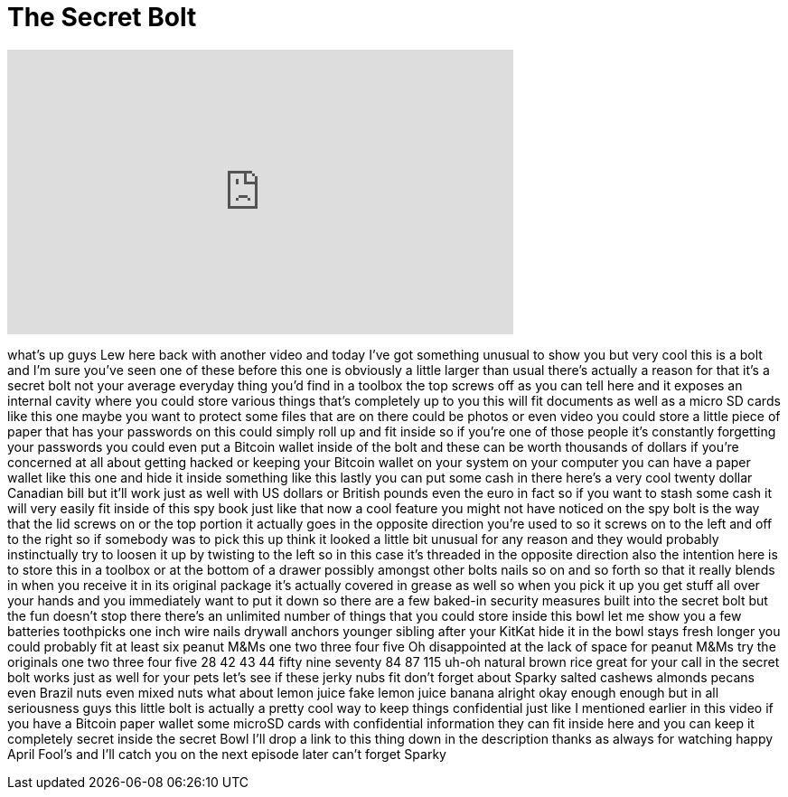= The Secret Bolt
:published_at: 2015-03-31
:hp-alt-title: The Secret Bolt
:hp-image: https://i.ytimg.com/vi/Y82mpokV_rA/maxresdefault.jpg


++++
<iframe width="560" height="315" src="https://www.youtube.com/embed/Y82mpokV_rA?rel=0" frameborder="0" allow="autoplay; encrypted-media" allowfullscreen></iframe>
++++

what's up guys Lew here back with
another video and today I've got
something unusual to show you but very
cool this is a bolt and I'm sure you've
seen one of these before this one is
obviously a little larger than usual
there's actually a reason for that it's
a secret bolt not your average everyday
thing you'd find in a toolbox the top
screws off as you can tell here and it
exposes an internal cavity where you
could store various things that's
completely up to you this will fit
documents as well as a micro SD cards
like this one maybe you want to protect
some files that are on there could be
photos or even video you could store a
little piece of paper that has your
passwords on this could simply roll up
and fit inside so if you're one of those
people it's constantly forgetting your
passwords you could even put a Bitcoin
wallet inside of the bolt and these can
be worth thousands of dollars if you're
concerned at all about getting hacked or
keeping your Bitcoin wallet on your
system on your computer you can have a
paper wallet like this one and hide it
inside something like this
lastly you can put some cash in there
here's a very cool twenty dollar
Canadian bill but it'll work just as
well with US dollars or British pounds
even the euro in fact so if you want to
stash some cash it will very easily fit
inside of this spy book just like that
now a cool feature you might not have
noticed on the spy bolt is the way that
the lid screws on or the top portion it
actually goes in the opposite direction
you're used to so it screws on to the
left and off to the right so if somebody
was to pick this up think it looked a
little bit unusual for any reason and
they would probably instinctually
try to loosen it up by twisting to the
left so in this case it's threaded in
the opposite direction also the
intention here is to store this in a
toolbox or at the bottom of a drawer
possibly amongst other bolts nails so on
and so forth so that it really blends in
when you receive it in its original
package it's actually covered in grease
as well
so when you pick it up you get stuff all
over your hands and you immediately want
to put it down so there are a few
baked-in security measures built into
the secret bolt but the fun doesn't stop
there there's an unlimited number of
things that you could store inside this
bowl let me show you a few batteries
toothpicks one inch wire nails drywall
anchors younger sibling after your
KitKat hide it in the bowl stays fresh
longer you could probably fit at least
six peanut M&amp;Ms one two three four five
Oh
disappointed at the lack of space for
peanut M&amp;Ms try the originals one two
three four five 28 42 43 44 fifty nine
seventy 84 87 115 uh-oh
natural brown rice great for your call
in the secret bolt works just as well
for your pets let's see if these jerky
nubs fit
don't forget about Sparky salted cashews
almonds pecans even Brazil nuts even
mixed nuts what about lemon juice fake
lemon juice banana
alright okay enough enough but in all
seriousness guys this little bolt is
actually a pretty cool way to keep
things confidential just like I
mentioned earlier in this video if you
have a Bitcoin paper wallet some microSD
cards with confidential information they
can fit inside here and you can keep it
completely secret inside the secret Bowl
I'll drop a link to this thing down in
the description thanks as always for
watching happy April Fool's and I'll
catch you on the next episode later
can't forget Sparky